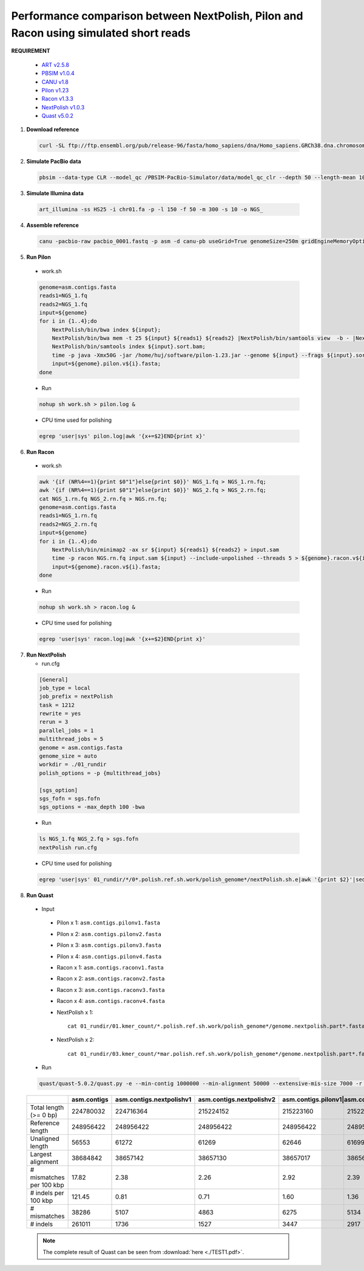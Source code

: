.. _simulate_short_reads:

.. title:: Simulated short reads

Performance comparison between NextPolish, Pilon and Racon using simulated short reads
--------------------------------------------------------------------------------------

**REQUIREMENT**

   -  `ART v2.5.8 <https://www.niehs.nih.gov/research/resources/software/biostatistics/art/index.cfm>`__
   -  `PBSIM v1.0.4 <https://github.com/pfaucon/PBSIM-PacBio-Simulator>`__
   -  `CANU v1.8 <https://github.com/marbl/canu>`__
   -  `Pilon v1.23 <https://github.com/broadinstitute/pilon>`__
   -  `Racon v1.3.3 <https://github.com/isovic/racon>`__
   -  `NextPolish v1.0.3 <https://github.com/Nextomics/NextPolish>`__
   -  `Quast v5.0.2 <https://github.com/ablab/quast>`__

1. **Download reference**
   
  .. code:: console

    curl -SL ftp://ftp.ensembl.org/pub/release-96/fasta/homo_sapiens/dna/Homo_sapiens.GRCh38.dna.chromosome.1.fa.gz | gunzip - > chr01.fa

2. **Simulate PacBio data**

  .. code:: console

    pbsim --data-type CLR --model_qc /PBSIM-PacBio-Simulator/data/model_qc_clr --depth 50 --length-mean 10000 --accuracy-mean 0.85 --prefix pacbio chr01.fa

3. **Simulate Illumina data**

  .. code:: console

    art_illumina -ss HS25 -i chr01.fa -p -l 150 -f 50 -m 300 -s 10 -o NGS_

4. **Assemble reference**

  .. code:: console

    canu -pacbio-raw pacbio_0001.fastq -p asm -d canu-pb useGrid=True genomeSize=250m gridEngineMemoryOption="-l vf=MEMORY"

5. **Run Pilon**

  - work.sh

  .. code:: bash

    genome=asm.contigs.fasta  
    reads1=NGS_1.fq    
    reads2=NGS_1.fq    
    input=${genome}    
    for i in {1..4};do   
        NextPolish/bin/bwa index ${input};  
        NextPolish/bin/bwa mem -t 25 ${input} ${reads1} ${reads2} |NextPolish/bin/samtools view  -b - |NextPolish/bin/samtools fixmate -m --threads 5 - - |NextPolish/bin/samtools sort -m 5g --threads 5 - -o ${input}.sort.bam;   
        NextPolish/bin/samtools index ${input}.sort.bam;  
        time -p java -Xmx50G -jar /home/huj/software/pilon-1.23.jar --genome ${input} --frags ${input}.sort.bam  --output ${genome}.pilon.v${i} --threads 5 --fix bases;  
        input=${genome}.pilon.v${i}.fasta;  
    done

  - Run
    
  .. code:: console

    nohup sh work.sh > pilon.log &

  - CPU time used for polishing
  
  .. code:: console

    egrep 'user|sys' pilon.log|awk '{x+=$2}END{print x}'

6. **Run Racon**

  - work.sh

  .. code:: bash

    awk '{if (NR%4==1){print $0"1"}else{print $0}}' NGS_1.fq > NGS_1.rn.fq;  
    awk '{if (NR%4==1){print $0"1"}else{print $0}}' NGS_2.fq > NGS_2.rn.fq;  
    cat NGS_1.rn.fq NGS_2.rn.fq > NGS.rn.fq;  
    genome=asm.contigs.fasta     
    reads1=NGS_1.rn.fq  
    reads2=NGS_2.rn.fq  
    input=${genome}  
    for i in {1..4};do  
        NextPolish/bin/minimap2 -ax sr ${input} ${reads1} ${reads2} > input.sam
        time -p racon NGS.rn.fq input.sam ${input} --include-unpolished --threads 5 > ${genome}.racon.v${i}.fasta;  
        input=${genome}.racon.v${i}.fasta;  
    done

  - Run
    
  .. code:: console

    nohup sh work.sh > racon.log &

  - CPU time used for polishing

  .. code:: console

    egrep 'user|sys' racon.log|awk '{x+=$2}END{print x}'

7. **Run NextPolish**

   -  run.cfg

  .. code:: console

    [General]
    job_type = local
    job_prefix = nextPolish
    task = 1212
    rewrite = yes
    rerun = 3
    parallel_jobs = 1
    multithread_jobs = 5
    genome = asm.contigs.fasta
    genome_size = auto
    workdir = ./01_rundir
    polish_options = -p {multithread_jobs}

    [sgs_option]
    sgs_fofn = sgs.fofn
    sgs_options = -max_depth 100 -bwa

  - Run  
  
  .. code:: console

   ls NGS_1.fq NGS_2.fq > sgs.fofn
   nextPolish run.cfg

  - CPU time used for polishing  

  .. code:: bash
    
    egrep 'user|sys' 01_rundir/*/0*.polish.ref.sh.work/polish_genome*/nextPolish.sh.e|awk '{print $2}'|sed 's/m/\t/' |sed 's/s//' |awk '{x+=$1*60+$2}END{print x}'

8. **Run Quast**

  -  Input

    -  Pilon x 1: ``asm.contigs.pilonv1.fasta``
    -  Pilon x 2: ``asm.contigs.pilonv2.fasta``
    -  Pilon x 3: ``asm.contigs.pilonv3.fasta``
    -  Pilon x 4: ``asm.contigs.pilonv4.fasta``
    -  Racon x 1: ``asm.contigs.raconv1.fasta``
    -  Racon x 2: ``asm.contigs.raconv2.fasta``
    -  Racon x 3: ``asm.contigs.raconv3.fasta``
    -  Racon x 4: ``asm.contigs.raconv4.fasta``
    -  NextPolish x 1::
        
        cat 01_rundir/01.kmer_count/*.polish.ref.sh.work/polish_genome*/genome.nextpolish.part*.fasta > asm.contigs.nextpolishv1.fasta

    -  NextPolish x 2::

        cat 01_rundir/03.kmer_count/*mar.polish.ref.sh.work/polish_genome*/genome.nextpolish.part*.fasta > asm.contigs.nextpolishv2.fasta

  -  Run

  .. code:: console

    quast/quast-5.0.2/quast.py -e --min-contig 1000000 --min-alignment 50000 --extensive-mis-size 7000 -r chr01.fa asm.contigs.fasta asm.contigs.nextpolishv1.fasta asm.contigs.nextpolishv2.fasta asm.contigs.pilonv1.fasta asm.contigs.pilonv2.fasta asm.contigs.pilonv3.fasta asm.contigs.pilonv4.fasta asm.contigs.raconv1.fasta asm.contigs.raconv2.fasta asm.contigs.raconv3.fasta asm.contigs.raconv4.fasta

  .. object:: Quast result

  +------------------------+-----------+------------------------+------------------------+-----------------+---------------------+-------------------+------------------+--------------------+-------------------+-------------------+-------------------+
  |                        |asm.contigs|asm.contigs.nextpolishv1|asm.contigs.nextpolishv2|asm.contigs.pilonv1|asm.contigs.pilonv2|asm.contigs.pilonv3|asm.contigs.pilonv4|asm.contigs.raconv1|asm.contigs.raconv2|asm.contigs.raconv3|asm.contigs.raconv4|
  +========================+===========+========================+========================+===================+===================+===================+==================+====================+===================+===================+===================+
  |Total length (>= 0 bp)  |224780032  |224716364               |215224152               |215223160          |215223131          |215223143          |215223109         |215217457           |215212057          |215209603          |215208478          |
  +------------------------+-----------+------------------------+------------------------+-------------------+-------------------+-------------------+------------------+--------------------+-------------------+-------------------+-------------------+
  |Reference length        |248956422  |248956422               |248956422               |248956422          |248956422          |248956422          |248956422         |248956422           |248956422          |248956422          |248956422          |
  +------------------------+-----------+------------------------+------------------------+-------------------+-------------------+-------------------+------------------+--------------------+-------------------+-------------------+-------------------+
  |Unaligned length        |56553      |61272                   |61269                   |62646              |61699              |61703              |61275             |163683              |177973             |176917             |193791             |
  +------------------------+-----------+------------------------+------------------------+-------------------+-------------------+-------------------+------------------+--------------------+-------------------+-------------------+-------------------+
  |Largest alignment       |38684842   |38657142                |38657130                |38657017           |38656999           |38657033           |38657014          |38554506            |38537001           |38535515           |38523009           |
  +------------------------+-----------+------------------------+------------------------+-------------------+-------------------+-------------------+------------------+--------------------+-------------------+-------------------+-------------------+
  |# mismatches per 100 kbp|17.82      |2.38                    |2.26                    |2.92               |2.39               |2.31               |2.31              |3.08                |2.91               |2.87               |2.64               |
  +------------------------+-----------+------------------------+------------------------+-------------------+-------------------+-------------------+------------------+--------------------+-------------------+-------------------+-------------------+
  |# indels per 100 kbp    |121.45     |0.81                    |0.71                    |1.60               |1.36               |1.28               |1.25              |1.97                |1.16               |1.08               |1.00               |
  +------------------------+-----------+------------------------+------------------------+-------------------+-------------------+-------------------+------------------+--------------------+-------------------+-------------------+-------------------+
  |# mismatches            |38286      |5107                    |4863                    |6275               |5134               |4974               |4957              |6625                |6249               |6177               |5684               |
  +------------------------+-----------+------------------------+------------------------+-------------------+-------------------+-------------------+------------------+--------------------+-------------------+-------------------+-------------------+
  |# indels                |261011     |1736                    |1527                    |3447               |2917               |2754               |2684              |4242                |2494               |2312               |2148               |
  +------------------------+-----------+------------------------+------------------------+-------------------+-------------------+-------------------+------------------+--------------------+-------------------+-------------------+-------------------+


  .. note:: The complete result of Quast can be seen from :download:`here <./TEST1.pdf>`.


